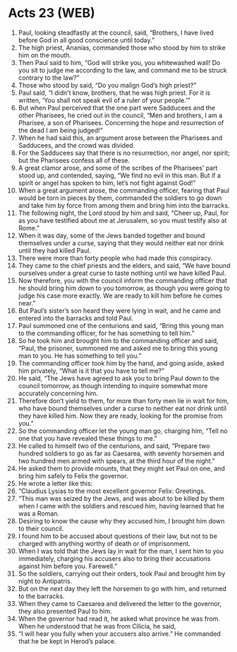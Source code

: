 * Acts 23 (WEB)
:PROPERTIES:
:ID: WEB/44-ACT23
:END:

1. Paul, looking steadfastly at the council, said, “Brothers, I have lived before God in all good conscience until today.”
2. The high priest, Ananias, commanded those who stood by him to strike him on the mouth.
3. Then Paul said to him, “God will strike you, you whitewashed wall! Do you sit to judge me according to the law, and command me to be struck contrary to the law?”
4. Those who stood by said, “Do you malign God’s high priest?”
5. Paul said, “I didn’t know, brothers, that he was high priest. For it is written, ‘You shall not speak evil of a ruler of your people.’”
6. But when Paul perceived that the one part were Sadducees and the other Pharisees, he cried out in the council, “Men and brothers, I am a Pharisee, a son of Pharisees. Concerning the hope and resurrection of the dead I am being judged!”
7. When he had said this, an argument arose between the Pharisees and Sadducees, and the crowd was divided.
8. For the Sadducees say that there is no resurrection, nor angel, nor spirit; but the Pharisees confess all of these.
9. A great clamor arose, and some of the scribes of the Pharisees’ part stood up, and contended, saying, “We find no evil in this man. But if a spirit or angel has spoken to him, let’s not fight against God!”
10. When a great argument arose, the commanding officer, fearing that Paul would be torn in pieces by them, commanded the soldiers to go down and take him by force from among them and bring him into the barracks.
11. The following night, the Lord stood by him and said, “Cheer up, Paul, for as you have testified about me at Jerusalem, so you must testify also at Rome.”
12. When it was day, some of the Jews banded together and bound themselves under a curse, saying that they would neither eat nor drink until they had killed Paul.
13. There were more than forty people who had made this conspiracy.
14. They came to the chief priests and the elders, and said, “We have bound ourselves under a great curse to taste nothing until we have killed Paul.
15. Now therefore, you with the council inform the commanding officer that he should bring him down to you tomorrow, as though you were going to judge his case more exactly. We are ready to kill him before he comes near.”
16. But Paul’s sister’s son heard they were lying in wait, and he came and entered into the barracks and told Paul.
17. Paul summoned one of the centurions and said, “Bring this young man to the commanding officer, for he has something to tell him.”
18. So he took him and brought him to the commanding officer and said, “Paul, the prisoner, summoned me and asked me to bring this young man to you. He has something to tell you.”
19. The commanding officer took him by the hand, and going aside, asked him privately, “What is it that you have to tell me?”
20. He said, “The Jews have agreed to ask you to bring Paul down to the council tomorrow, as though intending to inquire somewhat more accurately concerning him.
21. Therefore don’t yield to them, for more than forty men lie in wait for him, who have bound themselves under a curse to neither eat nor drink until they have killed him. Now they are ready, looking for the promise from you.”
22. So the commanding officer let the young man go, charging him, “Tell no one that you have revealed these things to me.”
23. He called to himself two of the centurions, and said, “Prepare two hundred soldiers to go as far as Caesarea, with seventy horsemen and two hundred men armed with spears, at the third hour of the night.”
24. He asked them to provide mounts, that they might set Paul on one, and bring him safely to Felix the governor.
25. He wrote a letter like this:
26. “Claudius Lysias to the most excellent governor Felix: Greetings.
27. “This man was seized by the Jews, and was about to be killed by them when I came with the soldiers and rescued him, having learned that he was a Roman.
28. Desiring to know the cause why they accused him, I brought him down to their council.
29. I found him to be accused about questions of their law, but not to be charged with anything worthy of death or of imprisonment.
30. When I was told that the Jews lay in wait for the man, I sent him to you immediately, charging his accusers also to bring their accusations against him before you. Farewell.”
31. So the soldiers, carrying out their orders, took Paul and brought him by night to Antipatris.
32. But on the next day they left the horsemen to go with him, and returned to the barracks.
33. When they came to Caesarea and delivered the letter to the governor, they also presented Paul to him.
34. When the governor had read it, he asked what province he was from. When he understood that he was from Cilicia, he said,
35. “I will hear you fully when your accusers also arrive.” He commanded that he be kept in Herod’s palace.
